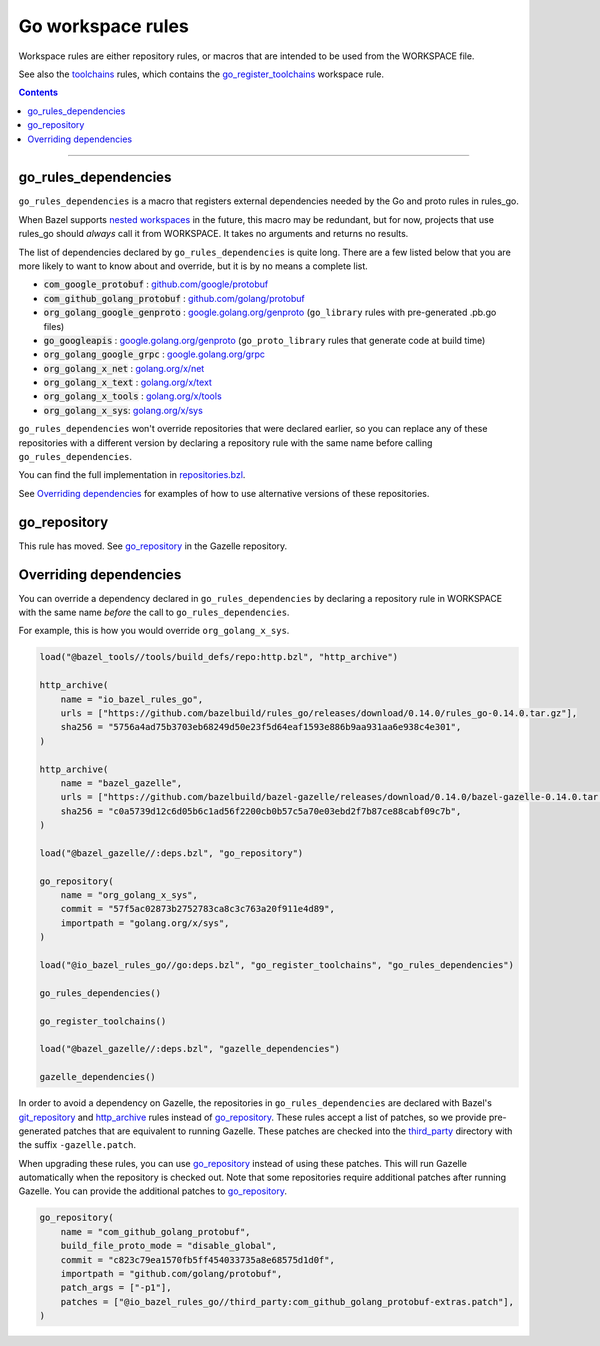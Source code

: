 Go workspace rules
==================

.. _github.com/google/protobuf: https://github.com/google/protobuf/
.. _github.com/golang/protobuf: https://github.com/golang/protobuf/
.. _google.golang.org/genproto: https://github.com/google/go-genproto
.. _google.golang.org/grpc: https://github.com/grpc/grpc-go
.. _golang.org/x/net: https://github.com/golang/net/
.. _golang.org/x/text: https://github.com/golang/text/
.. _golang.org/x/tools: https://github.com/golang/tools/
.. _golang.org/x/sys: https://github.com/golang/sys/
.. _go_library: core.rst#go_library
.. _toolchains: toolchains.rst
.. _go_register_toolchains: toolchains.rst#go_register_toolchains
.. _go_toolchain: toolchains.rst#go_toolchain
.. _normal go logic: https://golang.org/cmd/go/#hdr-Remote_import_paths
.. _gazelle: tools/gazelle/README.rst
.. _http_archive: https://github.com/bazelbuild/bazel/blob/master/tools/build_defs/repo/http.bzl
.. _git_repository: https://github.com/bazelbuild/bazel/blob/master/tools/build_defs/repo/git.bzl
.. _nested workspaces: https://bazel.build/designs/2016/09/19/recursive-ws-parsing.html
.. _go_repository: https://github.com/bazelbuild/bazel-gazelle/blob/master/repository.rst#go_repository
.. _repositories.bzl: https://github.com/bazelbuild/rules_go/blob/master/go/private/repositories.bzl
.. _third_party: https://github.com/bazelbuild/rules_go/tree/master/third_party

.. _go_prefix_faq: /README.rst#whats-up-with-the-go_default_library-name
.. |go_prefix_faq| replace:: FAQ

.. |build_file_generation| replace:: :param:`build_file_generation`

.. role:: param(kbd)
.. role:: type(emphasis)
.. role:: value(code)
.. |mandatory| replace:: **mandatory value**

Workspace rules are either repository rules, or macros that are intended to be used from the
WORKSPACE file.

See also the `toolchains <toolchains>`_ rules, which contains the go_register_toolchains_
workspace rule.

.. contents:: :depth: 1

-----

go_rules_dependencies
~~~~~~~~~~~~~~~~~~~~~

``go_rules_dependencies`` is a macro that registers external dependencies needed
by the Go and proto rules in rules_go.

When Bazel supports `nested workspaces`_ in the future, this macro may be
redundant, but for now, projects that use rules_go should *always* call it
from WORKSPACE. It takes no arguments and returns no results.

The list of dependencies declared by ``go_rules_dependencies`` is quite long.
There are a few listed below that you are more likely to want to know about and
override, but it is by no means a complete list.

* :value:`com_google_protobuf` : `github.com/google/protobuf`_
* :value:`com_github_golang_protobuf` : `github.com/golang/protobuf`_
* :value:`org_golang_google_genproto` : `google.golang.org/genproto`_
  (``go_library`` rules with pre-generated .pb.go files)
* :value:`go_googleapis` : `google.golang.org/genproto`_ (``go_proto_library``
  rules that generate code at build time)
* :value:`org_golang_google_grpc` : `google.golang.org/grpc`_
* :value:`org_golang_x_net` : `golang.org/x/net`_
* :value:`org_golang_x_text` : `golang.org/x/text`_
* :value:`org_golang_x_tools` : `golang.org/x/tools`_
* :value:`org_golang_x_sys`: `golang.org/x/sys`_

``go_rules_dependencies`` won't override repositories that were declared
earlier, so you can replace any of these repositories with a different version
by declaring a repository rule with the same name before calling
``go_rules_dependencies``.

You can find the full implementation in `repositories.bzl`_.

See `Overriding dependencies`_ for examples of how to use alternative
versions of these repositories.

go_repository
~~~~~~~~~~~~~

This rule has moved. See `go_repository`_ in the Gazelle repository.

Overriding dependencies
~~~~~~~~~~~~~~~~~~~~~~~

You can override a dependency declared in ``go_rules_dependencies`` by
declaring a repository rule in WORKSPACE with the same name *before* the call
to ``go_rules_dependencies``.

For example, this is how you would override ``org_golang_x_sys``.

.. code:: bzl

    load("@bazel_tools//tools/build_defs/repo:http.bzl", "http_archive")

    http_archive(
        name = "io_bazel_rules_go",
        urls = ["https://github.com/bazelbuild/rules_go/releases/download/0.14.0/rules_go-0.14.0.tar.gz"],
        sha256 = "5756a4ad75b3703eb68249d50e23f5d64eaf1593e886b9aa931aa6e938c4e301",
    )

    http_archive(
        name = "bazel_gazelle",
        urls = ["https://github.com/bazelbuild/bazel-gazelle/releases/download/0.14.0/bazel-gazelle-0.14.0.tar.gz"],
        sha256 = "c0a5739d12c6d05b6c1ad56f2200cb0b57c5a70e03ebd2f7b87ce88cabf09c7b",
    )

    load("@bazel_gazelle//:deps.bzl", "go_repository")

    go_repository(
        name = "org_golang_x_sys",
        commit = "57f5ac02873b2752783ca8c3c763a20f911e4d89",
        importpath = "golang.org/x/sys",
    )

    load("@io_bazel_rules_go//go:deps.bzl", "go_register_toolchains", "go_rules_dependencies")

    go_rules_dependencies()

    go_register_toolchains()

    load("@bazel_gazelle//:deps.bzl", "gazelle_dependencies")

    gazelle_dependencies()

In order to avoid a dependency on Gazelle, the repositories in
``go_rules_dependencies`` are declared with Bazel's `git_repository`_ and
`http_archive`_ rules instead of `go_repository`_. These rules accept a list of
patches, so we provide pre-generated patches that are equivalent to running
Gazelle.  These patches are checked into the `third_party`_ directory with the
suffix ``-gazelle.patch``.

When upgrading these rules, you can use `go_repository`_ instead of using these
patches. This will run Gazelle automatically when the repository is checked
out. Note that some repositories require additional patches after running
Gazelle. You can provide the additional patches to `go_repository`_.

.. code:: bzl

    go_repository(
        name = "com_github_golang_protobuf",
        build_file_proto_mode = "disable_global",
        commit = "c823c79ea1570fb5ff454033735a8e68575d1d0f",
        importpath = "github.com/golang/protobuf",
        patch_args = ["-p1"],
        patches = ["@io_bazel_rules_go//third_party:com_github_golang_protobuf-extras.patch"],
    )
